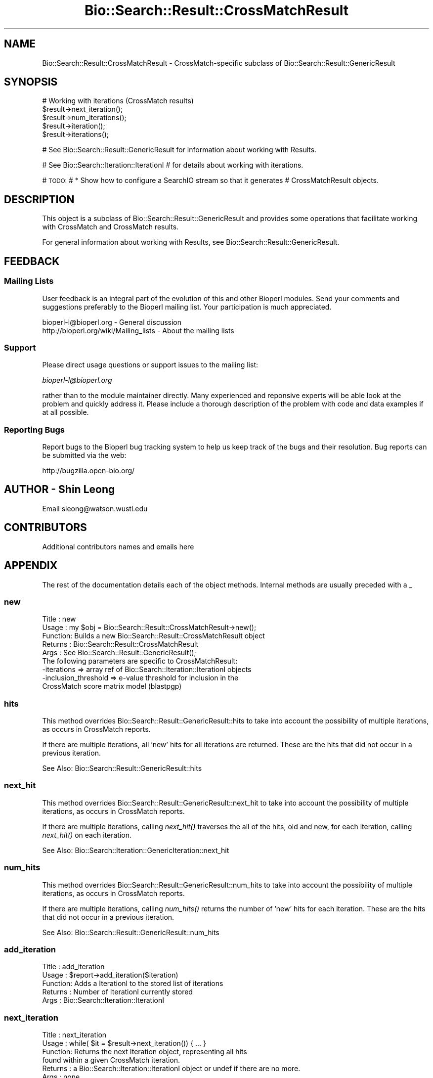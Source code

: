.\" Automatically generated by Pod::Man 2.25 (Pod::Simple 3.16)
.\"
.\" Standard preamble:
.\" ========================================================================
.de Sp \" Vertical space (when we can't use .PP)
.if t .sp .5v
.if n .sp
..
.de Vb \" Begin verbatim text
.ft CW
.nf
.ne \\$1
..
.de Ve \" End verbatim text
.ft R
.fi
..
.\" Set up some character translations and predefined strings.  \*(-- will
.\" give an unbreakable dash, \*(PI will give pi, \*(L" will give a left
.\" double quote, and \*(R" will give a right double quote.  \*(C+ will
.\" give a nicer C++.  Capital omega is used to do unbreakable dashes and
.\" therefore won't be available.  \*(C` and \*(C' expand to `' in nroff,
.\" nothing in troff, for use with C<>.
.tr \(*W-
.ds C+ C\v'-.1v'\h'-1p'\s-2+\h'-1p'+\s0\v'.1v'\h'-1p'
.ie n \{\
.    ds -- \(*W-
.    ds PI pi
.    if (\n(.H=4u)&(1m=24u) .ds -- \(*W\h'-12u'\(*W\h'-12u'-\" diablo 10 pitch
.    if (\n(.H=4u)&(1m=20u) .ds -- \(*W\h'-12u'\(*W\h'-8u'-\"  diablo 12 pitch
.    ds L" ""
.    ds R" ""
.    ds C` ""
.    ds C' ""
'br\}
.el\{\
.    ds -- \|\(em\|
.    ds PI \(*p
.    ds L" ``
.    ds R" ''
'br\}
.\"
.\" Escape single quotes in literal strings from groff's Unicode transform.
.ie \n(.g .ds Aq \(aq
.el       .ds Aq '
.\"
.\" If the F register is turned on, we'll generate index entries on stderr for
.\" titles (.TH), headers (.SH), subsections (.SS), items (.Ip), and index
.\" entries marked with X<> in POD.  Of course, you'll have to process the
.\" output yourself in some meaningful fashion.
.ie \nF \{\
.    de IX
.    tm Index:\\$1\t\\n%\t"\\$2"
..
.    nr % 0
.    rr F
.\}
.el \{\
.    de IX
..
.\}
.\"
.\" Accent mark definitions (@(#)ms.acc 1.5 88/02/08 SMI; from UCB 4.2).
.\" Fear.  Run.  Save yourself.  No user-serviceable parts.
.    \" fudge factors for nroff and troff
.if n \{\
.    ds #H 0
.    ds #V .8m
.    ds #F .3m
.    ds #[ \f1
.    ds #] \fP
.\}
.if t \{\
.    ds #H ((1u-(\\\\n(.fu%2u))*.13m)
.    ds #V .6m
.    ds #F 0
.    ds #[ \&
.    ds #] \&
.\}
.    \" simple accents for nroff and troff
.if n \{\
.    ds ' \&
.    ds ` \&
.    ds ^ \&
.    ds , \&
.    ds ~ ~
.    ds /
.\}
.if t \{\
.    ds ' \\k:\h'-(\\n(.wu*8/10-\*(#H)'\'\h"|\\n:u"
.    ds ` \\k:\h'-(\\n(.wu*8/10-\*(#H)'\`\h'|\\n:u'
.    ds ^ \\k:\h'-(\\n(.wu*10/11-\*(#H)'^\h'|\\n:u'
.    ds , \\k:\h'-(\\n(.wu*8/10)',\h'|\\n:u'
.    ds ~ \\k:\h'-(\\n(.wu-\*(#H-.1m)'~\h'|\\n:u'
.    ds / \\k:\h'-(\\n(.wu*8/10-\*(#H)'\z\(sl\h'|\\n:u'
.\}
.    \" troff and (daisy-wheel) nroff accents
.ds : \\k:\h'-(\\n(.wu*8/10-\*(#H+.1m+\*(#F)'\v'-\*(#V'\z.\h'.2m+\*(#F'.\h'|\\n:u'\v'\*(#V'
.ds 8 \h'\*(#H'\(*b\h'-\*(#H'
.ds o \\k:\h'-(\\n(.wu+\w'\(de'u-\*(#H)/2u'\v'-.3n'\*(#[\z\(de\v'.3n'\h'|\\n:u'\*(#]
.ds d- \h'\*(#H'\(pd\h'-\w'~'u'\v'-.25m'\f2\(hy\fP\v'.25m'\h'-\*(#H'
.ds D- D\\k:\h'-\w'D'u'\v'-.11m'\z\(hy\v'.11m'\h'|\\n:u'
.ds th \*(#[\v'.3m'\s+1I\s-1\v'-.3m'\h'-(\w'I'u*2/3)'\s-1o\s+1\*(#]
.ds Th \*(#[\s+2I\s-2\h'-\w'I'u*3/5'\v'-.3m'o\v'.3m'\*(#]
.ds ae a\h'-(\w'a'u*4/10)'e
.ds Ae A\h'-(\w'A'u*4/10)'E
.    \" corrections for vroff
.if v .ds ~ \\k:\h'-(\\n(.wu*9/10-\*(#H)'\s-2\u~\d\s+2\h'|\\n:u'
.if v .ds ^ \\k:\h'-(\\n(.wu*10/11-\*(#H)'\v'-.4m'^\v'.4m'\h'|\\n:u'
.    \" for low resolution devices (crt and lpr)
.if \n(.H>23 .if \n(.V>19 \
\{\
.    ds : e
.    ds 8 ss
.    ds o a
.    ds d- d\h'-1'\(ga
.    ds D- D\h'-1'\(hy
.    ds th \o'bp'
.    ds Th \o'LP'
.    ds ae ae
.    ds Ae AE
.\}
.rm #[ #] #H #V #F C
.\" ========================================================================
.\"
.IX Title "Bio::Search::Result::CrossMatchResult 3"
.TH Bio::Search::Result::CrossMatchResult 3 "2012-12-24" "perl v5.14.2" "User Contributed Perl Documentation"
.\" For nroff, turn off justification.  Always turn off hyphenation; it makes
.\" way too many mistakes in technical documents.
.if n .ad l
.nh
.SH "NAME"
Bio::Search::Result::CrossMatchResult \- CrossMatch\-specific subclass of Bio::Search::Result::GenericResult
.SH "SYNOPSIS"
.IX Header "SYNOPSIS"
.Vb 1
\&    # Working with iterations (CrossMatch results)
\&
\&    $result\->next_iteration();
\&    $result\->num_iterations();
\&    $result\->iteration();
\&    $result\->iterations();
.Ve
.PP
# See Bio::Search::Result::GenericResult for information about working with Results.
.PP
# See Bio::Search::Iteration::IterationI
# for details about working with iterations.
.PP
# \s-1TODO:\s0
#     * Show how to configure a SearchIO stream so that it generates
#       CrossMatchResult objects.
.SH "DESCRIPTION"
.IX Header "DESCRIPTION"
This object is a subclass of Bio::Search::Result::GenericResult
and provides some operations that facilitate working with CrossMatch
and CrossMatch results.
.PP
For general information about working with Results, see 
Bio::Search::Result::GenericResult.
.SH "FEEDBACK"
.IX Header "FEEDBACK"
.SS "Mailing Lists"
.IX Subsection "Mailing Lists"
User feedback is an integral part of the evolution of this and other
Bioperl modules. Send your comments and suggestions preferably to
the Bioperl mailing list.  Your participation is much appreciated.
.PP
.Vb 2
\&  bioperl\-l@bioperl.org                  \- General discussion
\&  http://bioperl.org/wiki/Mailing_lists  \- About the mailing lists
.Ve
.SS "Support"
.IX Subsection "Support"
Please direct usage questions or support issues to the mailing list:
.PP
\&\fIbioperl\-l@bioperl.org\fR
.PP
rather than to the module maintainer directly. Many experienced and 
reponsive experts will be able look at the problem and quickly 
address it. Please include a thorough description of the problem 
with code and data examples if at all possible.
.SS "Reporting Bugs"
.IX Subsection "Reporting Bugs"
Report bugs to the Bioperl bug tracking system to help us keep track
of the bugs and their resolution. Bug reports can be submitted via the
web:
.PP
.Vb 1
\&  http://bugzilla.open\-bio.org/
.Ve
.SH "AUTHOR \- Shin Leong"
.IX Header "AUTHOR - Shin Leong"
Email sleong@watson.wustl.edu
.SH "CONTRIBUTORS"
.IX Header "CONTRIBUTORS"
Additional contributors names and emails here
.SH "APPENDIX"
.IX Header "APPENDIX"
The rest of the documentation details each of the object methods.
Internal methods are usually preceded with a _
.SS "new"
.IX Subsection "new"
.Vb 9
\& Title   : new
\& Usage   : my $obj = Bio::Search::Result::CrossMatchResult\->new();
\& Function: Builds a new Bio::Search::Result::CrossMatchResult object
\& Returns : Bio::Search::Result::CrossMatchResult
\& Args    : See Bio::Search::Result::GenericResult();
\&           The following parameters are specific to CrossMatchResult:
\&             \-iterations  => array ref of Bio::Search::Iteration::IterationI objects
\&             \-inclusion_threshold => e\-value threshold for inclusion in the
\&                                     CrossMatch score matrix model (blastpgp)
.Ve
.SS "hits"
.IX Subsection "hits"
This method overrides Bio::Search::Result::GenericResult::hits to take 
into account the possibility of multiple iterations, as occurs in CrossMatch reports.
.PP
If there are multiple iterations, all 'new' hits for all iterations are returned.
These are the hits that did not occur in a previous iteration.
.PP
See Also: Bio::Search::Result::GenericResult::hits
.SS "next_hit"
.IX Subsection "next_hit"
This method overrides Bio::Search::Result::GenericResult::next_hit to take 
into account the possibility of multiple iterations, as occurs in CrossMatch reports.
.PP
If there are multiple iterations, calling \fInext_hit()\fR traverses the
all of the hits, old and new, for each iteration, calling \fInext_hit()\fR on each iteration.
.PP
See Also: Bio::Search::Iteration::GenericIteration::next_hit
.SS "num_hits"
.IX Subsection "num_hits"
This method overrides Bio::Search::Result::GenericResult::num_hits to take 
into account the possibility of multiple iterations, as occurs in CrossMatch reports.
.PP
If there are multiple iterations, calling \fInum_hits()\fR returns the number of
\&'new' hits for each iteration. These are the hits that did not occur
in a previous iteration.
.PP
See Also: Bio::Search::Result::GenericResult::num_hits
.SS "add_iteration"
.IX Subsection "add_iteration"
.Vb 5
\& Title   : add_iteration
\& Usage   : $report\->add_iteration($iteration)
\& Function: Adds a IterationI to the stored list of iterations
\& Returns : Number of IterationI currently stored
\& Args    : Bio::Search::Iteration::IterationI
.Ve
.SS "next_iteration"
.IX Subsection "next_iteration"
.Vb 6
\& Title   : next_iteration
\& Usage   : while( $it = $result\->next_iteration()) { ... }
\& Function: Returns the next Iteration object, representing all hits
\&           found within a given CrossMatch iteration.
\& Returns : a Bio::Search::Iteration::IterationI object or undef if there are no more.
\& Args    : none
.Ve
.SS "iteration"
.IX Subsection "iteration"
.Vb 8
\& Usage     : $iteration = $blast\->iteration( $number );
\& Purpose   : Get an IterationI object for the specified iteration
\&             in the search result (CrossMatch).
\& Returns   : Bio::Search::Iteration::IterationI object
\& Throws    : Bio::Root::NoSuchThing exception if $number is not within 
\&             range of the number of iterations in this report.
\& Argument  : integer (optional, if not specified get the last iteration)
\&             First iteration = 1
.Ve
.SS "num_iterations"
.IX Subsection "num_iterations"
.Vb 4
\& Usage     : $num_iterations = $blast\->num_iterations; 
\& Purpose   : Get the number of iterations in the search result (CrossMatch).
\& Returns   : Total number of iterations in the report
\& Argument  : none (read\-only)
.Ve
.SS "number_of_iterations"
.IX Subsection "number_of_iterations"
Same as num_iterations.
.SS "round"
.IX Subsection "round"
Same as iteration.
.SS "iterations"
.IX Subsection "iterations"
.Vb 5
\& Title   : iterations
\& Usage   : my @iterations = $result\->iterations
\& Function: Returns the IterationI objects contained within this Result
\& Returns : Array of L<Bio::Search::Iteration::IterationI> objects
\& Args    : none
.Ve
.SS "no_hits_found"
.IX Subsection "no_hits_found"
.Vb 3
\& Usage     : $nohits = $blast\->no_hits_found( $iteration_number );
\& Purpose   : Get boolean indicator indicating whether or not any hits
\&             were present in the report.
\&
\&             This is NOT the same as determining the number of hits via
\&             the hits() method, which will return zero hits if there were no
\&             hits in the report or if all hits were filtered out during the parse.
\&
\&             Thus, this method can be used to distinguish these possibilities
\&             for hitless reports generated when filtering.
\&
\& Returns   : Boolean
\& Argument  : (optional) integer indicating the iteration number (CrossMatch)
\&             If iteration number is not specified and this is a CrossMatch result,
\&             then this method will return true only if all iterations had
\&             no hits found.
.Ve
.SS "set_no_hits_found"
.IX Subsection "set_no_hits_found"
.Vb 5
\& Usage     : $blast\->set_no_hits_found( $iteration_number ); 
\& Purpose   : Set boolean indicator indicating whether or not any hits
\&             were present in the report.
\& Returns   : n/a
\& Argument  : (optional) integer indicating the iteration number (CrossMatch)
.Ve
.SS "_next_iteration_index"
.IX Subsection "_next_iteration_index"
.Vb 2
\& Title   : _next_iteration_index
\& Usage   : private
.Ve
.SS "rewind"
.IX Subsection "rewind"
.Vb 6
\& Title   : rewind
\& Usage   : $result\->rewind;
\& Function: Allow one to reset the Iteration iterator to the beginning
\&           Since this is an in\-memory implementation
\& Returns : none
\& Args    : none
.Ve
.SS "inclusion_threshold"
.IX Subsection "inclusion_threshold"
.Vb 7
\& Title   : inclusion_threshold
\& Usage   : my $incl_thresh = $result\->inclusion_threshold; (read\-only)
\& Function: Gets the e\-value threshold for inclusion in the CrossMatch 
\&           score matrix model (blastpgp) that was used for generating the report
\&           being parsed.
\& Returns : number (real) or undef if not a CrossMatch report.
\& Args    : none
.Ve
